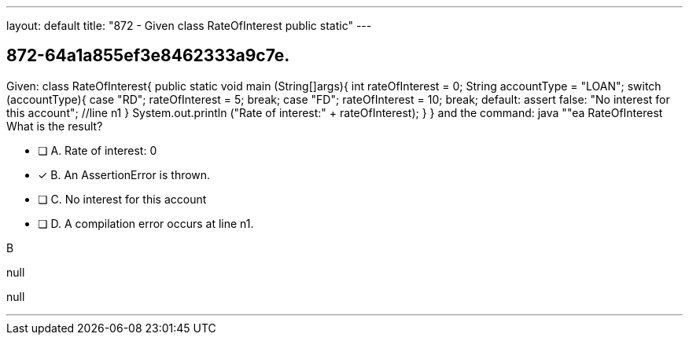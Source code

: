 ---
layout: default 
title: "872 - Given class RateOfInterest public static"
---


[.question]
== 872-64a1a855ef3e8462333a9c7e.


****

[.query]
--
Given: class RateOfInterest{ public static void main (String[]args){ int rateOfInterest = 0; String accountType = "LOAN"; switch (accountType){ case "RD"; rateOfInterest = 5; break; case "FD"; rateOfInterest = 10; break; default: assert false: "No interest for this account"; //line n1 } System.out.println ("Rate of interest:" + rateOfInterest); } } and the command: java ""ea RateOfInterest What is the result?


--

[.list]
--
* [ ] A. Rate of interest: 0
* [*] B. An AssertionError is thrown.
* [ ] C. No interest for this account
* [ ] D. A compilation error occurs at line n1.

--
****

[.answer]
B

[.explanation]
--
null
--

[.ka]
null

'''


